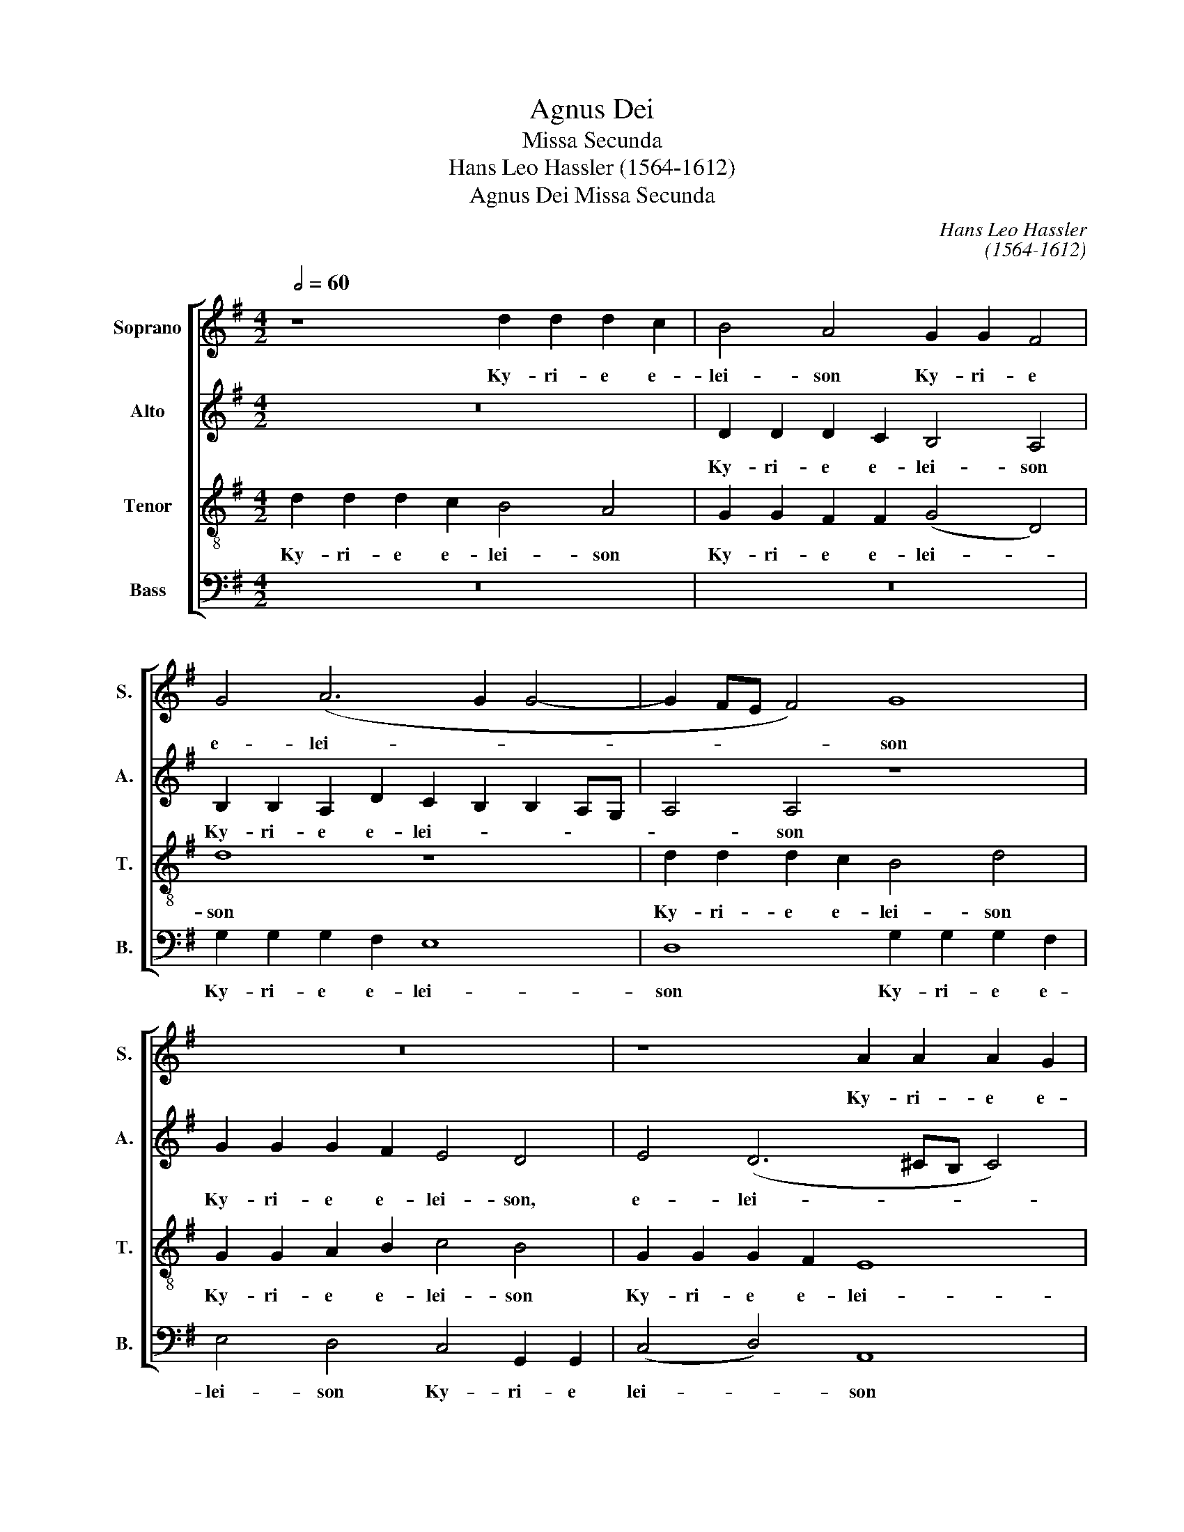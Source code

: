 X:1
T:Agnus Dei
T:Missa Secunda
T:Hans Leo Hassler (1564-1612)
T:Agnus Dei Missa Secunda
C:Hans Leo Hassler
C:(1564-1612)
%%score [ 1 2 3 4 ]
L:1/8
Q:1/2=60
M:4/2
K:G
V:1 treble nm="Soprano" snm="S."
V:2 treble nm="Alto" snm="A."
V:3 treble-8 transpose=-12 nm="Tenor" snm="T."
V:4 bass nm="Bass" snm="B."
V:1
 z8 d2 d2 d2 c2 | B4 A4 G2 G2 F4 | G4 (A6 G2 G4- | G2 FE F4) G8 | z16 | z8 A2 A2 A2 G2 | %6
w: Ky- ri- e e-|lei- son Ky- ri- e|e- lei- * *|* * * * son||Ky- ri- e e-|
w: ||||||
 F4 D4 d2 d2 d2 =c2 | B4 A4 G2 G2 F4 | G4 (A6 G2 G4- | G4 F4) G8 | G2 G2 G2 F2 E8 | D16 || %12
w: lei- son Ky- ri- e e-|lei- son Ky- ri- e|e- lei- * *|* * son|Ky- ri- e e- lei-|son.|
w: ||||||
 D4 G2 A2 B4 A4 | z2 G2 A2 B2 c4 B4 | z2 d2 c2 B2 (AG G4) F2 | G8 z8 | z16 | z8 z2 D2 G2 A2 | %18
w: Chri- ste e- lei- son|Chri- ste e- lei- son|Chri- ste e- le- * * i-|son||Chri- ste e-|
w: ||||||
 B4 A4 z2 G2 A2 B2 | c4 B2 B2 A8 | A16 || z16 | d2 d2 d2 c2 B4 A4 | G2 G2 F4 G4 (A4- | %24
w: lei- son Chri- ste e-|lei- son, e- lei-|son.||Ky- ri- e e- lei- son|Ky- ri- e e- le-|
w: ||||||
 A2 G2 G8) F4 | G4 z2 B2 A2 B2 c4 | B4 z2 B2 A2 ^G2 A4 | F2 A2 A2 B2 =c3 B A2 G2 | %28
w: * * * i-|son Ky- rie e- lei-|son Ky- rie e- lei-|son Ky- rie e- le- * * *|
w: ||||
 FD G4 F2 G2 B2 A2 B2 | c3 B A2 G2 d8 | B2 G2 G2 G2 G8 | G16 |] %32
w: * * * i- son Ky- rie e-|lei- * * * *|son Ky- rie e- lei-|son.|
w: ||||
[M:4/2][Q:1/2=72] G2 G2 G2 A2 B2 d2 d2 c2 | B8 G2 G2 G2 E2 | D2 F2 A2 A2 D4 d2 B2 | %35
w: et in ter- ra pax ho- mi- ni-|bus et in ter- ra|pax ho- mi- ni- bus bo- nae|
w: |||
 A4 B4 (AG G4 F2) | G4 B4 d4 c4 | B2 !>!B4 B2 A2 ^G2 A4 | A2 !>!d4 d2 =G4 A4 | B8 z8 | %40
w: vo- lun- ta- * * *|tis. Lau- da- mus|te. Be- ne- di- ci- mus|te. A- do- ra- mus|te.|
w: |||||
 z4 c6 c2 A4 | B3 B B2 (!>!d4 ^cB c4) | d8 z8 | d3 c B2 d2 c2 A2 B2 (d2- | d2 ^c2) d2 !>!A4 A2 B4 | %45
w: Gra- ti- as|a- gi- mus ti- * * *|bi|prop- ter ma- gnam glo- ri- am tu-|* * am. Do- mi- ne,|
w: |||||
 !>!c4 B2 !>!A4 A2 ^G4 | A4 A8 B4 | G4 A6 G2 G4- | G4 F4 G4 z4 | z16 | z8 z4 G4- | G4 F4 (E8 | %52
w: De- us, Rex coe- le-|stis, De- us|Pa- ter o- mni-|* po- tens.||Je-|* su Chri-|
w: |||||||
 E8) ^D4 F4- | F2 F2 F4 G4 A4 | B2 d2 c4 B4 c4- | c4 B4 A4 d4- | d2 c2 B2 A2 G4 A4- | A2 G2 G8 F4 | %58
w: * ste, Do-|* mi- ne De- us|A- gnus De- i, Fi-|* li- us Pa-|||
w: ||||||
 G16 || B4 B4 d2 B2 c2 A2 | B4 B4 z8 | z8 A6 B2 | A4 G4 F8 | ^G8 B4 B4 | d2 B2 c2 A2 B4 B4 | %65
w: tris.|Qui tol- lis pec- ca- ta|mun- di:|mi- se-|re- re no-|bis. Qui tol-|lis pec- ca- ta mun- di:|
w: |||||||
 z8 z4 B2 ^c2 | d4 z4 z4 A2 A2 | B2 A2 G2 F2 E4 F2 D2 | E4 D2 D2 E3 E F4 | G8 F8 | A6 B2 A4 G4 | %71
w: su- sci-|pe de- pre-|ca- ti- o- nem no- stram. Qui|se- des a dex- te- ram|Pa- tris:|mi- se- re- re|
w: ||||||
 F8 ^G8 | z4 E2 E2 A4 F4 | B3 A G4 F8 | z8 z4 A4 | B4 A2 d2 B2 ^c2 d4 | B12 A4 | G8 F8 || %78
w: no- bis.|Quo- ni- am tu|so- lus san- ctus,|Tu|so- lus Al- tis- si- mus:|Je- su|Chri- ste,|
w: |||||||
[M:3/2][Q:1/2=120] ^G4 A4 B4 | c8 A4 | ^G8 A4 | !>!B6 B2 A4 | !>!=G6 F2 !>!E4 | G4 !>!F8 | G8 A4 | %85
w: Cum San- cto|Spi- ri-|tu in|glo- ri- a|De- i Pa-|tris. A-|men. in|
w: |||||||
 !>!B6 B2 A4 | !>!G6 F2 !>!E4 | G4 !>!F8 ||[M:4/2][Q:1/2=80] G4 d2 c2 B2 A2 G2 F2 | %89
w: glo- ri- a|De- i Pa-|tris. A-|men. A- * * * * *|
w: ||||
 E6 F2 G2 C2 c4 | B16 |][M:4/2][Q:1/2=72] G4 G2 A2 B2 c2 d4 | G4 B4 d2 c2 B2 A2 | G8 G4 B4 | %94
w: |men.|Pa- trem o- mni- po- ten-|tem, Pa- trem o- mni- po-|ten- tem fa-|
w: |||||
 A4 B4 c4 A2 A2 | A8 A4 F2 F2 | G3 G A4 B4 c4 | B4 A2 B2 A2 G2 F3 F | G4 B2 B2 A4 d4 | %99
w: cto- rem cae- li et|ter- rae, vi- si-|bi- li- um o- mni-|um et in- vi- si- bi- li-|um, Et in u- num|
w: |||||
 c4 A4 B4 d4- | d4 A4 (c2 B2 B4-) | (B4 A4) B4 B4- | B2 B2 c4 B4 A4 | G2 F2 E2 E2 F8 | z16 | %105
w: Do- mi- num Je-|* su Chri- * *|* * stum, Fi-|* li- um De- i|u- ni- ge- ni- tum.||
w: ||||||
 z4 B2 B2 c3 c A4 | B4 ^c4 d4 A4 | F2 G2 A4 F4 z4 | z4 A2 d2 ^c4 d4 | z8 z4 d2 d2 | %110
w: an- te o- mni- a|sae- cu- la. De-|um de De- o,|De- o ve- rum,|ge- ni-|
w: |||||
 G2 B2 A4 B4 G4- | G2 A2 G2 ^F2 E4 D4 | E8 F4 D4 | E4 F6 F2 G4 | (A2 G2 G8) F4 | G4 B4 B4 d2 B2 | %116
w: tum, non fa- ctum Con-|* sub- stan- ti- a- lem|Pa- tri: per|quem o- mni- a|fa- * * cta|sunt. Qui pro- pter nos|
w: ||||||
 c2 A2 B4 z2 B2 B2 B2 | B4 B2 A2 G8 | F8 z8 | z4 d4 B8 | G4 B4 (c2 B2 A2 G2 | F4) A4 D4 G4- | %122
w: ho- mi- nes, et pro- pter|no- stram sa- lu-|tem|de- scen-|dit, de- scen- * * *|* dit de coe-|
w: ||||||
 (G4 F2 E2 F8) | G16 || G8 G8- | G4 A4 (B2 A2 B2 c2 | d4) c4 B4 B4 | c6 c2 B4 A4- | (A4 ^G4) A8 | %129
w: |lis.|Et in-|* car- na- * * *|* tus est de|Spi- ri- tu san-|* * cto|
w: |||||||
 A12 B4 | A4 G4 F6 F2 | ^G8 z4 E4 | F12 ^G4 | (A6 =GF E4) E4 | F16 || z8 d2 d2 d2 c2 | %136
w: ex Ma-|ri- a Vir- gi-|ne: et|ho- mo|fa- * * * ctus|est.|Cru- ci- fis- sus|
w: |||||||
 B3 B A2 A2 G4 F2 F2 | G3 G A6 G2 G4- | G4 F4 G4 d2 c2 | B4 A4 G6 G2 | F4 z2 F2 G2 A2 B4 | %141
w: e- ti- am pro no- bis sub|Pon- * ti- o Pi-|la- * to, pas- sus|et se- pul- tus|est. et re- sur- re-|
w: |||||
 A4 z2 G2 A2 B2 c4 | B4 z2 d2 c4 B4 | (A2 G4 ^F2) G4 B4 | c4 d4 e8 | c8 B8 | z4 D4 E4 F4 | %147
w: xit et re- sur- re-|xit ter- ti- a|di- * * e se-|cun- dum Scri-|ptu- ras.|et a- scen-|
w: ||||||
 G2 G2 A4 D2 G2 E4 | F4 A4 B4 A4 | G3 G F4 E8 | F4 z2 A2 =c3 B A2 G2 | G2 F2 G2 B2 B3 B B2 B2- | %152
w: dit in coe- lum, in coe-|lum, se- det ad|dex- te- ram Pa-|tris. Et i- te- rum ven-|tu- rus est cum glo- ri- a ju-|
w: |||||
 B2 B2 c4 B4 z2 G2 | D4 C4 B,6 B,2 | B,4 z4 B2 c2 d4 | B4 B2 c2 d4 B4 | z2 d2 d2 c2 B4 G4 | %157
w: * di- ca- re vi-|vos et mor- tu-|os: cu- jus re-|gni, cu- jus re- gni|non e- rit fi- nis,|
w: |||||
 z8 z2 c2 c2 B2 | A4 G4 z2 d2 B2 ^c2 | d16 | B16 || G6 G2 G3 G A4 | B4 d4 c6 c2 | %163
w: non e- rit|fi- nis, non e- rit|fi-|nis.|Et in Spi- ri- tum|san- ctum, Do- mi-|
w: ||||||
 B4 B2 A2 G2 G2 d4 | B8 z8 | z16 | z4 A2 A2 A4 A2 A2 | B3 B A4 d2 =c2 d2 B2 | A4 A2 A2 B3 c A2 A2 | %169
w: num, et vi- vi- fi- can-|tem:||Qui cum Pa- tre et|Fi- li- o si- mul a- do|ra- tur, Et con- glo- ri- fi-|
w: ||||||
 ^G4 A4 F6 =G2 | A4 G4 F4 G2 F2 | E8 F4 z2 A2 | B2 =c2 d4 G2 B2 c2 A2 | B4 z2 B2 B2 A2 B3 B | %174
w: ca- tur: qui lo-|cu- tus est per pro-|phe- tas. Et|u- nam san- ctam ca- tho- li-|cam et a- po- sto- li-|
w: |||||
 A2 B2 c3 A B8 | B4 d2 c2 B4 z4 | z2 d2 d2 =c2 d4 d4 | A2 A2 A2 A2 c4 B4 | A2 ^G2 A4 A4 d2 d2 | %179
w: cam Ec- cle- si am.|Con- fi- te- or|u- num ba- ptis- ma|in re- mi- si- o- nem|pec- ca- to- rum. Et ex-|
w: |||||
 B4 A4 z4 d2 d2 | B4 A4 c2 B2 G2 A2 | B4 A4 B2 d2 ^c4 ||[M:3/2][Q:1/2=120] d8 B4 | A4 A4 B4 | %184
w: pe- cto, et ex-|pe- cto re- sur- rec- ti-|o- nem mor- tu- o-|rum. et|vi- tam ven-|
w: |||||
 G8 F4 | E6 E2 D4 | E12 | F8 B4 | A4 A4 B4 | c8 B4 | A6 A2 G4 | (^F6 E2 F4) | G8 B4 | A4 A4 B4 | %194
w: tu- ri|sae- cu- li.|A-|men, et|vi- tam ven-|tu- ri|sae- cu- li.|A- * *|men, et|vi- tam ven-|
w: ||||||||||
 c8 B4 | A6 A2 G4 | d12 ||[M:4/2][Q:1/2=88] B4 (d2 c2 B2 A2 B4) | c4 (e2 d2 c2 B2 c4) | B16 |] %200
w: tu- ri|sae- cu- li.|A-|men. A- * * * *|men. A- * * * *|men.|
w: ||||||
[M:4/2][Q:1/2=72] z8 d8 | B4 d6 c2 B2 A2 | G4 B4 c4 B2 A2 | G8 A4 B4 | c8 B4 B4- | B2 B2 d4 c4 B4 | %206
w: San-|ctus, San- * * *|* ctus, San- * *||* ctus, Do-|* mi- nus De- us|
w: ||||||
 (A2 G2 G8) F4 | G8 B4 B2 B2 | B4 A2 B2 c4 B2 A2- | A2 A2 ^G4 A8 ||[M:3/2][Q:1/2=120] A8 z4 | %211
w: Sa- * * ba-|oth. Ple- ni sunt|coe- li et ter- ra glo-|* ri- a tu-|a.|
w: |||||
 B4 B4 A4 | G8 G4 | F8 G4 | B4 B4 A4 | G8 G4 | d12 ||[M:4/2][Q:1/2=72] B8 B4 B2 B2 | %218
w: Ho- san- na|in ex-|cel- sis|Ho- san- na|in ex-|cel-|sis. Ple- ni sunt|
w: |||||||
 B4 A2 B2 c4 B2 A2- | A2 A2 ^G4 A8 ||[M:3/2][Q:1/2=120] A8 z4 | B4 B4 A4 | G8 G4 | F8 G4 | %224
w: coe- li et ter- ra glo-|* ri- a tu-|a.|Ho- san- na|in ex-|cel- sis|
w: ||||||
 B4 B4 A4 | G8 G4 | d12 | B12 |][M:4/2][Q:1/2=76] z16 | z16 | z8 d8- | d4 c4 B8 | G4 B4 A8 | %233
w: Ho- san- na|in ex-|cel-|sis.|||Be-|* ne- dic-|tus qui ve-|
w: |||||||||
 G4 d4 c4 B4 | A4 B2 A2 B2 ^c2 d4- | d4 ^c4 d4 A4 | B4 =c4 (d6 c2 | B4) d4 c8 | B4 d4 c4 B4 | %239
w: nit in no- mi-|ne Do- * * * *|* mi- ni, Be-|ne- dic- tus _|_ qui ve-|nit in no- mi-|
w: ||||||
 A6 F2 G6 G2 | A4 G2 F2 G2 A2 F2 ED | E6 E2 D2 A2 d4 | B4 z2 G2 c4 A4 | B2 d2 c4 B8 | %244
w: ne in no- mi-|ne Do- * * * * * *|* mi- ni. Ho- san-|na Ho- san- na|in ex- cel- sis,|
w: |||||
 z2 G2 c4 A4 B2 d2 | ^c4 d2 B2 =c4 B4 | A2 G2 A4 B4 z2 B2 | c2 c2 B2 ^c2 (d2 =cB A4) | B16 |] %249
w: Ho- san- na in ex-|cel- sis, Ho- san- na|in rx- cel- sis, Ho-|san- na in ex- cel- * * *|sis.|
w: |||||
[M:4/2][Q:1/2=60] z16 | z16 | z8 d6 c2 | B4 B2 A2 G4 F4 | G4 A6 G2 G4- | (G4 F4) G4 B4- | %255
w: ||A- gnus|De- i qui tol- lis|pec- ca- ta mun-|* * di, mi-|
w: |||||* * * do-|
 B2 B2 d2 B2 c8 | B8 A6 B2 | A4 G4 F8 | ^G4 A8 B4 | (c2 B2 A2 G2 F4) A4- | A4 (G8 F4) | G16- | %262
w: * se- re- re no-|bis, mi- se-|re- re no-|bis, mi- se-|re- * * * * re|_ no- *|bis.|
w: * na no- bis pa-|cem, do- na|no- bis pa-|cem, do- na|no- * * * * bis|_ pa- *|cem.|
 G16 |] %263
w: _|
w: _|
V:2
 z16 | D2 D2 D2 C2 B,4 A,4 | B,2 B,2 A,2 D2 C2 B,2 B,2 A,G, | A,4 A,4 z8 | G2 G2 G2 F2 E4 D4 | %5
w: |Ky- ri- e e- lei- son|Ky- ri- e e- lei- * * * *|* son|Ky- ri- e e- lei- son,|
w: |||||
 E4 (D6 ^CB, C4) | D8 z8 | D2 D2 D2 =C2 B,4 A,4 | E4 D4 D4 ^C4 | D8 D8 | %10
w: e- lei- * * *|son|Ky- ri- e e- lei- son|Ky- ri- e e-|lei- son|
w: |||||
 C2 C2 B,2 B,2 (C2 G,2 C4) | B,16 || z8 G,4 C2 D2 | E4 D4 z2 C2 D2 E2 | =F4 E2 D2 (C3 B, A,4) | %15
w: Ky- ri- e e- lei- * *|son.|Chri- ste e-|lei- son Chri- ste e-|lei- son, e- lei- * *|
w: |||||
 B,4 z2 D2 E2 F2 G4 | F4 z2 E2 ^F2 G2 A4 | E2 G2 ^F4 G2 G2 E2 F2 | G3 F E2 DC B,4 D2 D2 | %19
w: son Chri- ste e- lei-|son Chri- ste e- lei-|son, e- lei- son Chri- ste e-|lei- * * * * * son, Chri-|
w: ||||
 E4 D2 (E3 D D4) ^C2 | D16 || z8 D2 D2 D2 =C2 | B,4 A,4 D2 D2 D2 A,2 | B,4 D4 D6 D2 | E4 ^C4 D8 | %25
w: ste e- le- * * i-|son.|Ky- ri- e e-|lei- son Ky- ri- e e-|lei- son Ky- ri-|e e- lei-|
w: ||||||
 D4 z2 G2 F2 G2 G4 | G4 z2 G2 E2 D2 E4 | D2 F2 F2 G2 (G3 F E4) | D2 D2 E2 D2 B,2 G2 F2 G2 | %29
w: son Ky- rie e- lei-|son Ky- rie e- lei-|son Ky- rie e- lei- * *|son, e- le- i- son Ky- rie e-|
w: ||||
 G3 F E4 F2 G4 F2 | G2 D2 D2 D2 E8 | D16 |][M:4/2] z8 G,2 G,2 G,2 A,2 | %33
w: lei- * * * * *|son Ky- rie e- lei-|son.|et in ter- ra|
w: ||||
 B,2 D2 D2 C2 B,2 B,2 B,2 A,2 | F,2 D2 F2 E2 F4 D2 D2 | F4 G4 (E4 D4) | D4 G4 G4 G4 | %37
w: pax ho- mi- ni- bus, in ter- ra|pax ho- mi- ni- bus bo- nae|vo- lun- ta- *|tis. Lau- da- mus|
w: ||||
 G2 !>!G4 G2 E2 D2 E4 | F2 !>!D4 D2 E4 F4 | G8 z8 | z4 G6 G2 F4 | G3 G F4 (A2 GF E4) | F8 z8 | %43
w: te. Be- ne- di- ci- mus|te. A- do- ra- mus|te.|Gra- ti- as|a- gi- mus ti- * * *|bi|
w: ||||||
 z4 G3 F E2 F2 G2 F2 | G2 E2 D2 !>!F4 F2 G4 | !>!G4 G2 !>!=F4 D2 E4 | E4 ^F8 G4 | E8 D4 D4 | %48
w: prop- ter ma- gnam glo- ri-|am tu- am. Do- mi- ne,|De- us, Rex coe- le-|stis, De- us|Pa- ter o-|
w: |||||
 E4 D4 B,4 D4- | D2 D2 D4 E4 D4 | E2 F2 G3 G F4 D4- | D4 D4 (=C2 B,2 B,4- | B,4 A,4) B,4 ^D4- | %53
w: mni- po- tens. Do-|* mi- ne fi- li,|u- ni- ge- ni- te: Je-|* su Chri- * *|* * ste. Do-|
w: |||||
 D2 ^D2 D4 E4 F4 | G2 =D2 (E2 F2) G4 G4- | G4 G4 F8 | G4 D4 E4 E4 | D8 D8 | D16 || %59
w: * mi- ne De- us|A- gnus De- * i, Fi-|* li- us|Pa- tris, Fi- li-|us Pa-|tris.|
w: ||||||
 G4 G4 F2 G2 E2 F2 | G4 G4 z8 | z8 F6 G2 | F2 F2 (E8 ^D4) | E8 =G4 G4 | F2 G2 E2 F2 G4 G4 | %65
w: Qui tol- lis pec- ca- ta|mun- di:|mi- se-|re- re no- *|bis. Qui tol-|lis pec- ca- ta mun- di:|
w: ||||||
 z8 z4 G2 E2 | D4 z4 z4 F2 F2 | G2 E2 E2 D2 ^C4 D2 B,2 | =C4 B,2 B,2 B,3 B, D4- | D2 (^CB, C4) D8 | %70
w: su- sci-|pe de- pre-|ca- ti- o- nem no- stram. Qui|se- des a dex- te- ram|_ Pa- * * tris:|
w: |||||
 F6 G2 F2 F2 E4- | (E4 ^D4) E4 B,2 B,2 | E4 ^C4 D6 C2 | (B,^C D4 C2) D8 | z8 z4 F4 | %75
w: mi- se- re- re no-|* * bis. Quo- ni-|am tu so- lus|san- * * * ctus,|Tu|
w: |||||
 G4 F2 F2 G2 E2 D4 | G12 F4 | E8 ^D8 ||[M:3/2] E4 F4 =G4 | G8 =F4 | E8 ^F4 | !>!=G6 G2 F4 | %82
w: so- lus Al- tis- si- mus:|Je- su|Chri- ste.|Cum San- cto|Spi- ri-|tu in|glo- ri- a|
w: |||||||
 !>!E6 D2 !>!C4 | D4 !>!D8 | D8 F4 | !>!G6 G2 F4 | !>!E6 D2 !>!C4 | D4 !>!D8 || %88
w: De- i Pa-|tris. A-|men. in|glo- ri- a|De- i Pa-|tris. A-|
w: ||||||
[M:4/2] B,4 (G,6 A,2 B,4) | C4 (C2 D2 E8) | D16 |][M:4/2] z8 G,4 G,2 A,2 | B,2 C2 D4 G,4 B,4 | %93
w: men. A- * *|men. A- * *|men.|Pa- trem o-|mni- po- ten- tem, o-|
w: |||||
 B,2 B,2 E4 D4 G4 | F4 G4 G4 F2 F2 | E8 F4 D2 D2 | E3 E F4 G4 G4 | G4 F2 G2 E2 D2 D3 D | %98
w: mni- po- ten- tem fa-|cto- rem cae- li et|ter- rae, vi- si-|bi- li- um o- mni-|um et in- vi- si- bi- li-|
w: |||||
 D4 G2 G2 F4 D4 | E4 F4 G4 G4 | =F8 (E6 D2 | C8) B,4 G4- | G2 G2 G4 G4 ^F4 | E2 D2 B,2 ^C2 D8 | %104
w: um, Et in u- num|Do- mi- num Je-|su Chri- *|* stum, Fi-|* li- um De- i|u- ni- ge- ni- tum.|
w: ||||||
 z16 | z4 G2 G2 E3 E F4 | G6 G2 F4 F4 | D2 E2 F4 D4 z4 | z4 D2 F2 E4 D4 | z8 z4 D2 D2 | %110
w: |an- te o- mni- a|sae- cu- la. De-|um de De- o,|De- o ve- rum,|ge- ni-|
w: ||||||
 E2 G2 F4 G4 E4- | E2 =F2 E2 D2 ^C2 C2 D4- | (D4 ^C4) D4 z2 B,2 | ^C4 D6 D2 D4 | E8 D8 | %115
w: tum, non fa- ctum Con-|* sub- stan- ti- a- lem Pa-|* * tri: per|quem o- mni- a|fa- cta|
w: |||||
 D4 G4 G4 F2 G2 | E2 F2 G4 z2 G2 G2 G2 | G4 D2 D2 E8 | A,4 A4 F8 | D4 F4 G4 D4 | E8 E8 | D12 D4 | %122
w: sunt. Qui pro- pter nos|ho- mi- nes, et pro- pter|no- stram sa- lu-|tem de- scen-|dit, de- scen- dit|de coe-|lis, de|
w: |||||||
 D16 | D16 || D8 E8- | E4 F4 G8- | G4 G4 G4 G4 | G6 G2 =F8 | E8 E8 | ^F12 G4 | F4 E4 ^D6 D2 | %131
w: coe-|lis.|Et in-|* car- na-|* tus est de|Spi- ri- tu|san- cto|ex Ma-|ri- a Vir- gi-|
w: |||||||||
 E8 z4 ^C4 | D8 D4 D4- | (D4 ^C2 B,2 C4) C4 | D16 || z16 | D2 D2 D2 C2 B,3 B, A,2 A,2 | %137
w: ne: et|ho- mo fa-|* * * * ctus|est.||Cru- ci- fis- sus e- ti- am pro|
w: ||||||
 B,4 A,2 A,2 C2 B,2 A,2 G,2 | A,8 G,4 B,2 C2 | D2 E4 (D4 ^CB, C2) C2 | D8 z4 G,4 | %141
w: no- bis sub Pon- ti- o Pi-|la- to, pas- sus|et se- pul- * * * tus|est. Et|
w: ||||
 C2 D2 E4 D4 z2 C2 | D2 E2 =F4 E4 D4 | C2 B,2 A,4 G,4 z2 G2 | E2 ^F4 G2 (E2 F2 G4- | %145
w: re- sur- rex- it, et|re- sur- re- xit ter-|ti- a di- e se-|cun- dum Scrip- tu- * *|
w: ||||
 G2 FE F4) G4 D4 | E4 F4 G2 G2 A4 | E4 A,4 (B,C D4 ^C2) | D4 F4 G4 F4 | E3 E D2 (D4 ^CB, C4) | %150
w: * * * * ras. Et|a- scen- dit in coe-|lum in coe- * * *|lum, se- det ad|dex- te- ram Pa- * * *|
w: |||||
 D4 z2 F2 G3 G E2 D2 | =C2 A,2 B,2 G2 G3 G G2 G2- | G2 G2 G4 G4 z2 D2 | B,4 G,4 G,6 G,2 | %154
w: tris. Et i- te- rum ven-|tu- rus est cum glo- ri- a ju-|* di- ca- re vi-|vos et mor- tu-|
w: ||||
 G,4 z4 z4 B,2 C2 | D4 B,4 z2 D2 D2 C2 | B,4 G,4 B,3 C D4 | E2 G2 G2 F2 E8 | E4 E4 F4 G4 | %159
w: os: cu- jus|re- gni non e- rit|fi- nis, cu- jus re-|gni non e- rit fi-|nis, non e- rit|
w: |||||
 (F2 D2 G8 F4) | G16 || D6 D2 E3 E F4 | G4 G4 E4 F4 | G4 G2 F2 E2 E2 F4 | G4 D2 E2 F4 E4 | %165
w: fi- * * *|nis.|Et in Spi- ri- tum|san- ctum, Do- mi-|num, et vi- vi- fi- can-|tem: qui ex Pa- tre|
w: ||||||
 G2 F2 E4 =F2 F2 E4 | D4 ^F2 F2 F4 E2 F2 | G3 G F4 D2 E2 D2 G2 | F4 F2 F2 G3 G =F2 F2 | %169
w: Fi- li- o- que pro- ce-|dit. Qui cum Pa- tre et|Fi- li- o si- mul a- do|ra- tur, Et con- glo- ri- fi-|
w: ||||
 E4 ^C4 D6 D2 | D2 D2 D4 D4 E2 D2- | (D2 ^CB, C4) D4 z2 F2 | G2 E2 D4 E2 D2 E2 F2 | %173
w: ca- tur: qui lo-|cu- tus est per pro- phe-|* * * * tas. Et|u- nam san- ctam ca- tho- li-|
w: ||||
 G4 z2 G2 G2 F2 G3 G | F2 G2 E2 F2 G8 | G4 F2 E2 G4 z4 | z2 D2 D2 E2 F4 F4 | F2 F2 F2 F2 G4 G4 | %178
w: cam et a- po- sto- li-|cam Ec- cle- si- am.|Con- fi- te- or|u- num ba- ptis- ma|in re- mi- si- o- nem|
w: |||||
 E2 D2 E4 F4 D2 D2 | G4 F4 z4 F2 F2 | G4 F4 G2 F2 E2 A,2 | D4 F4 G2 F2 A4 ||[M:3/2] F8 G4 | %183
w: pec- ca- to- rum. Et ex-|pe- cto, et ex-|pe- cto re- sur- rec- ti-|o- nem mor- tu- o-|rum. et|
w: |||||
 F4 F4 G4 | E8 D4 | ^C6 C2 D4 | (^C6 B,2 C4) | D8 G4 | F4 F4 G4 | G8 =F4 | =F6 F2 D4 | D12 | %192
w: vi- tam ven-|tu- ri|sae- cu- li.|A- * *|men, et|vi- tam ven-|tu- ri|sae- cu- li.|A-|
w: |||||||||
 D8 G4 | F4 F4 G4 | G8 =F4 | =F6 F2 D4 | (^F6 E2 F4) ||[M:4/2] G16- | G16- | G16 |] %200
w: men, et|vi- tam ven-|tu- ri|sae- cu- li.|A- * *|men.|_||
w: ||||||||
[M:4/2] D8 B,4 D4- | D2 C2 B,2 A,2 G,6 A,2 | B,2 C2 D4 E4 D2 C2 | D4 E8 D4 | (C2 B,2 A,4) D4 G4- | %205
w: San- ctus, San-|||* * ctus,|San- * * ctus, Do-|
w: |||||
 G2 G2 G4 G4 G4 | E8 D8 | D8 G4 G2 G2 | G4 F2 G2 G4 G2 E2- | E2 E2 D4 E8 ||[M:3/2] F8 z4 | %211
w: * mi- nus De- us|Sa- ba-|oth. Ple- ni sunt|coe- li et ter- ra glo-|* ri- a tu-|a.|
w: ||||||
 G4 G4 F4 | E8 E4 | D8 D4 | G4 G4 F4 | E8 E4 | (F6 E2 F4) ||[M:4/2] G8 G4 G2 G2 | %218
w: Ho- san- na|in ex-|cel- sis|Ho- san- na|in ex-|cel- * *|sis. Ple- ni sunt|
w: |||||||
 G4 F2 G2 G4 G2 E2- | E2 E2 D4 E8 ||[M:3/2] F8 z4 | G4 G4 F4 | E8 E4 | D8 D4 | G4 G4 F4 | E8 E4 | %226
w: coe- li et ter- ra glo-|* ri- a tu-|a.|Ho- san- na|in ex-|cel- sis|Ho- san- na|in ex-|
w: ||||||||
 (F6 E2 F4) | G12 |][M:4/2] D12 C4 | B,8 G,4 B,4 | A,8 G,4 G4 | F4 E4 D4 E2 D2 | E2 F2 G8 F4 | %233
w: cel- * *|sis.|Be- ne-|dic- tus qui|ve- nit in|no- mi- ne Do- *|* * * mi-|
w: |||||||
 G4 D4 E4 G4 | F4 G6 F2 F2 ED | E4 E4 D4 F4 | G4 A4 D4 F4 | G4 D2 D2 E4 F4 | G4 D4 E4 G4 | %239
w: ni, in no- mi-|ne Do- * * * *|* mi- ni, Be-|ne- di- ctus qui|ve- nit in no- mi-|ne, in no- mi-|
w: ||||||
 F6 D2 E4 D4 | ^C4 D6 E2 D2 CB, | A,4 A,4 D4 z2 D2 | G4 E2 E2 A2 E2 F4 | G2 (G4 F2) G2 D2 G4 | %244
w: ne, in no- mi-|ne Do- * * * *|* mi- ni. Ho-|san- na, ho- san- na in|ex- cel- * sis. Ho- san-|
w: |||||
 E2 E2 A4 F4 G2 D2 | E4 F2 G2 A4 G4 | ^F2 E2 F4 G2 D2 G2 G2 | A2 A2 D2 E2 ^F2 G4 F2 | G16 |] %249
w: na Ho- san- na in ex-|cel- sis, Ho- san- na|in rx- cel- sis, Ho- san- na|in ex- cel- * * * *|sis.|
w: |||||
[M:4/2] z16 | G6 F2 E4 D2 D2 | E2 F2 G6 FE F4 | G2 D2 D4 E2 B,2 D2 D2 | B,4 A,2 A,2 D4 ^C4 | %254
w: |A- gnus De- i qui|tol- * * * * *|lis, qui tol- lis pec- ca- ta|mun- di, pec- ca- ta|
w: |||||
 D8 B,4 G4- | G2 G2 A2 G2 G8 | G8 F6 G2 | F2 F2 (E8 ^D4) | E4 F8 =G4 | (G2 F2 E4) D8 | D16 | %261
w: mun- di, mi-|* se- re- re no-|bis, mi- se-|re- re no- *|bis, mi- se-|re- * * re|no-|
w: * * do-|* na no- bis pa-|cem, do- na|no- bis pa- *|cem, do- na|no- * * bis|pa-|
 D4 B,2 B,2 C2 D2 E4 | D16 |] %263
w: bis, mi- se- re- re no-|bis.|
w: cem, do- na no- bis pa-|cem.|
V:3
 d2 d2 d2 c2 B4 A4 | G2 G2 F2 F2 (G4 D4) | d8 z8 | d2 d2 d2 c2 B4 d4 | G2 G2 A2 B2 c4 B4 | %5
w: Ky- ri- e e- lei- son|Ky- ri- e e- lei- *|son|Ky- ri- e e- lei- son|Ky- ri- e e- lei- son|
w: |||||
 G2 G2 G2 F2 E8 | F4 A6 G2 F2 E2 | G4 F4 d2 d2 d2 c2 | B4 A2 A2 (B4 A2 G2 | A4) A4 B2 B2 B2 A2 | %10
w: Ky- ri- e e- lei-|son Ky- ri- e e-|lei- son Ky- ri- e e-|lei- son, e- lei- * *|* son Ky- ri- e e-|
w: |||||
 G16 | G16 || z16 | z16 | z8 z4 D4 | G2 A2 B4 A4 z2 G2 | A2 B2 c4 B4 z2 A2 | c2 B2 A4 G2 B2 c2 BA | %18
w: lei-|son.|||Chri-|ste e- lei- son Chri-|ste e- lei- son Chri-|ste e- lei- son, Chri- ste e- *|
w: ||||||||
 (G2 D2 E2 F2 G4) F4 | G6 G2 F2 (ED E4) | F16 || d2 d2 d2 =c2 B4 A4 | G2 G2 G2 F2 G4 D4 | %23
w: lei- * * * * son|Chri- ste e- lei- * *|son.|Ky- ri- e e- lei- son|Ky- ri- e e- lei- son|
w: |||||
 G4 A4 B4 A4 | (B4 A2 G2 A8) | B4 z2 d2 d2 d2 e4 | d2 B2 (e3 d ^c2 d4) c2 | %27
w: Ky- ri- e e-|lei- * * *|son Ky- rie e- lei-|son, e- le- * * * i-|
w: ||||
 d2 d2 d2 d2 e3 d =c2 B2 | A2 B2 A4 G2 d2 d2 d2 | e3 d c2 B2 A2 B2 A4 | G2 B2 B2 B2 (c2 G2 c4) | %31
w: son Ky- rie e- lei- * * *|* * * son Ky- rie e-|lei- * * * * * *|son Ky- rie e- lei- * *|
w: ||||
 B16 |][M:4/2] z16 | G2 G2 G2 A2 B2 d2 d2 c2 | B2 A2 A2 E2 B4 B2 B2 | d4 d4 (c3 B A4) | %36
w: son.||et in ter- ra pax ho- mi- ni-|bus, ho- mi- ni- bus bo- nae|vo- lun- ta- * *|
w: |||||
 B4 d4 d4 e4 | d2 !>!d4 e2 ^c2 d2 c4 | d8 z8 | z2 B2 d2 B2 =c4 A4 | B4 e6 e2 d4 | d3 d d4 e8 | %42
w: tis. Lau- da- mus|te. Be- ne- di- ci- mus|te.|Glo- ri- fi- ca- mus|te. Gra- ti- as|a- gi- mus ti-|
w: ||||||
 d4 d3 c B2 d2 c2 A2 | B2 A2 B4 z8 | z4 z2 !>!d4 d2 d4 | !>!e4 d2 !>!d4 A2 B4 | ^c4 d8 d4 | %47
w: bi prop- ter ma- gnam glo- ri-|am tu- am.|Do- mi- ne,|De- us, Rex coe- le-|stis, De- us|
w: |||||
 c8 B4 B4 | A4 A4 G4 B4- | B2 B2 B4 c4 B2 B2 | ^c2 d4 c2 d4 B4- | B4 A4 (G6 F2 | E8) F4 B4- | %53
w: Pa- ter o-|mni- po- tens. Do-|* mi- ne fi- li, u-|ni- ge- ni- te: Je-|* su Chri- *|* ste. Do-|
w: ||||||
 B2 B2 B4 e4 =d4 | G2 B2 A4 G4 e4- | e2 e2 d4 d4 A4 | B8 B4 c4 | (B4 A2 G2 A8) | B16 || z16 | %60
w: * mi- ne De- us|A- gnus De- i, Fi-|* li- us Pa- tris,|Fi- li- us|Pa- * * *|tris.||
w: |||||||
 B4 B4 d2 B2 c2 A2 | B4 B4 d6 d2 | d4 B4 B8 | B8 z8 | z8 B4 B4 | d2 B2 c2 A2 B4 B4 | %66
w: Qui tol- lis pec- ca- ta|mun- di: mi- se-|re- re no-|bis.|Qui tol-|lis pec- ca- ta mun- di:|
w: ||||||
 z4 B2 ^c2 d4 d2 d2 | d2 =c2 c2 A2 A4 A2 G2 | G4 G2 G2 B3 B A4 | (B2 A2 G4) A8 | d6 d2 d4 B4 | %71
w: su- sci- pe de- pre-|ca- ti- o- nem no- stram. Qui|se- des a dex- te- ram|Pa- * * tris:|mi- se- re- re|
w: |||||
 B8 B8 | E2 E2 A4 F4 B2 A2 | (G3 F E4) D4 A4 | B2 A2 B2 ^c2 d8 | z16 | d12 d4 | B8 B8 || %78
w: no- bis.|Quo- ni- am tu so- lus|san- * * ctus. Tu|so- lus Do- mi- nus.||Je- su|Chri- ste.|
w: |||||||
[M:3/2] B4 d4 d4 | e8 d4 | B8 d4 | !>!d6 d2 d4 | !>!B6 B2 !>!G4 | B4 !>!A8 | B8 d4 | !>!d6 d2 d4 | %86
w: Cum San- cto|Spi- ri-|tu in|glo- ri- a|De- i Pa-|tris. A-|men. in|glo- ri- a|
w: ||||||||
 !>!B6 B2 !>!G4 | B4 !>!A8 ||[M:4/2] B4 (B2 c2 d4) G4 | G6 F2 E3 F G4 | G16 |][M:4/2] z16 | %92
w: De- i Pa-|tris. A-|men. A- * * men,|A- * * * *|men.||
w: ||||||
 G4 G2 A2 B2 c2 d4 | (G6 A2 B4) d4 | d4 d4 e2 e2 d4- | d4 ^c4 d4 A2 A2 | =c3 c c4 d4 e4 | %97
w: Pa- trem o- mni- po- ten-|tem _ _ fa-|cto- rem cae- li et|_ ter- rae, vi- si-|bi- li- um o- mni-|
w: |||||
 d4 d2 d2 c2 B2 A3 A | B8 z8 | z16 | z16 | z8 z4 d4- | d2 d2 e4 d4 d4 | B2 A2 B2 A2 A4 A2 A2 | %104
w: um et in- vi- si- bi- li-|um.|||Fi-|* li- um De- i|u- ni- ge- ni- tum. et ex|
w: |||||||
 =c4 B4 (AG G4 F2) | G4 d2 d2 c3 c d4 | d4 e4 A8 | z8 z2 A2 F2 A2 | G3 G F4 z4 z2 A2 | %109
w: Pa- tre na- * * *|tum an- te o- mni- a|sae- cu- la.|Lu- men de|lu- mi- ne, de|
w: |||||
 B2 A2 G4 F8 | z8 z4 =c4- | c2 c2 c2 A2 A4 F4 | A8 A4 B4 | G4 A8 B4 | E4 (=c2 B2 A4) A4 | %115
w: De- o ve- ro.|Con-|* sub- stan- ti- a- lem|Pa- tri: per|quem o- mni-|a fa- * * cta|
w: ||||||
 B4 d4 d4 d2 d2 | c2 d2 d4 z2 d2 d2 d2 | d2 e2 B2 (d4 ^cB c4) | d8 z4 d4 | B8 G4 B4 | %120
w: sunt. Qui pro- pter nos|ho- mi- nes, et pro- pter|no- stram sa- lu- * * *|tem de-|scen- dit, de-|
w: |||||
 c4 B2 G2 (A2 G2 c2 B2 | A4) A4 B4 B4- | (B4 A2 G2 A8) | B16 || B8 B8- | B4 d4 d8- | d4 e4 d4 d4 | %127
w: scen- dit, de- scen- * * *|* dit de coe-||lis.|Et in-|* car- na-|* tus est de|
w: |||||||
 e6 e2 d8 | B8 ^c8 | d12 d4 | d4 B4 B6 B2 | B8 z4 A4 | A8 B8 | (E4 F2 =G2 A4) A4 | A16 || %135
w: Spi- ri- tu|san- cto|ex Ma-|ri- a Vir- gi-|ne: et|ho- mo|fa- * * * ctus|est.|
w: ||||||||
 d2 d2 d2 c2 B3 B A2 A2 | G4 F2 F2 G4 D4 | G4 F4 E8 | D8 z4 G2 A2 | G4 F4 E6 E2 | D8 z8 | z16 | %142
w: Cru- ci- fis- sus e- ti- am pro|no- bis sub Pon- ti-|o Pi- la-|to, pas- sus|et se- pul- tus|est.||
w: |||||||
 z8 x4 z2 D2 | =F2 G2 D4 G4 G4 | A4 B4 c8 | A8 G8 | z8 z4 D4 | E4 F4 G2 G2 A4 | D4 d4 G4 A4 | %149
w: Ter-|ti- a di- e se-|cun- dum Scri-|ptu- ras.|Et|a- scen- dit in coe-|lum, se- det ad|
w: |||||||
 =c3 c d4 A8 | D4 z2 d2 e3 d =c2 B2 | A2 A2 G2 d2 d3 d d2 d2- | d2 d2 e4 d4 z2 B2 | G4 E4 D6 D2 | %154
w: dex- te- ram Pa-|tris. Et i- te- rum ven-|tu- rus est cum glo- ri- a ju-|* di- ca- re vi-|vos et mor- tu-|
w: |||||
 D4 z4 G2 A2 B4 | G2 d2 d2 c2 B4 G4 | z2 B2 B2 A2 G2 d2 B2 A2 | (G3 A B4) c2 A2 A2 G2 | %158
w: os: cu- jus re-|gni non e- rit fi- nis,|cu- jus re- gni non e- rit|fi- * * nis, non e- rit|
w: ||||
 (c6 B2 A4) G2 G2 | A4 B4 A8 | G16 || B6 B2 B3 B d4 | d6 B2 c6 c2 | d4 d2 d2 B2 c2 A4 | %164
w: fi- * * nis, non|e- rit fi-|nis.|Et in Spi- ri- tum|san- ctum, Do- mi-|num, et vi- vi- fi- can-|
w: ||||||
 G4 B2 ^c2 d4 c4 | B2 d2 =c4 A2 d2 ^c4 | d4 d2 d2 d4 ^c2 d2 | G3 G d4 B2 A2 B2 G2 | %168
w: tem: qui ex Pa- tre|Fi- li- o- que pro- ce-|dit. Qui cum Pa- tre et|Fi- li- o si- mul a- do|
w: ||||
 d4 d2 d2 d3 e c2 d2 | B4 A4 A6 B2 | A4 B4 A4 =c2 A2 | A8 d8 | z16 | z4 d4 d2 d2 d3 d | %174
w: ra- tur, Et con- glo- ri- fi-|ca- tur: qui lo-|cu- tus est per pro-|phe- tas.||Et a- po- sto- li-|
w: ||||||
 d2 d2 c3 c d8 | z8 B4 d2 c2 | B2 B2 A2 G2 A4 A4 | d2 d2 d2 d2 e4 d4 | ^c2 d2 c4 d8 | %179
w: cam Ec- cle- si am.|Con- fi- te-|or u- num ba- ptis- ma|in re- mi- si- o- nem|pec- ca- to- rum.|
w: |||||
 z4 d2 d2 B4 A2 d2 | d4 d4 e2 d2 c2 c2 | B4 d4 d2 d2 e4 ||[M:3/2] d8 d4 | d4 d4 d4 | c8 A4 | %185
w: Et ex- pe- cto, ex-|pe- cto re- sur- rec- ti-|o- nem mor- tu- o-|rum. et|vi- tam ven-|tu- ri|
w: ||||||
 A6 A2 F4 | A12 | A8 d4 | d4 d4 d4 | e8 d4 | c6 c2 B4 | (A6 G2 A4) | B8 d4 | d4 d4 d4 | e8 d4 | %195
w: sae- cu- li.|A-|men, et|vi- tam ven-|tu- ri|sae- cu- li.|A- * *|men, et|vi- tam ven-|tu- ri|
w: ||||||||||
 c6 c2 B4 | (A6 G2 A4) ||[M:4/2] G4 (B2 c2 d2 c2 d4) | e4 (c2 d2 e2 d2 e4) | d16 |][M:4/2] z16 | %201
w: sae- cu- li.|A- * *|men. A- * * * *|men. A- * * * *|men.||
w: ||||||
 d8 B4 d4- | d2 c2 B2 A2 G6 A2 | B4 G4 E2 F2 G4- | G4 F4 G4 d4- | d2 d2 B4 e4 d4 | (c6 B2 A4) A4 | %207
w: San- ctus, San-||* ctus, San- * *|* * ctus, Do-|* mi- nus De- us|Sa- * * ba-|
w: ||||||
 B8 d4 d2 d2 | d4 d2 d2 e4 d2 ^c2- | c2 ^c2 d2 (d4 cB c4) ||[M:3/2] d8 z4 | d4 d4 d4 | B8 c4 | %213
w: oth. Ple- ni sunt|coe- li et ter- ra glo-|* ri- a tu- * * *|a.|Ho- san- na|in ex-|
w: ||||||
 A8 B4 | d4 d4 d4 | B8 c4 | (A6 G2 A4) ||[M:4/2] G8 d4 d2 d2 | d4 d2 d2 e4 d2 ^c2- | %219
w: cel- sis|Ho- san- na|in ex-|cel- * *|sis. Ple- ni sunt|coe- li et ter- ra glo-|
w: ||||||
 c2 ^c2 d2 (d4 cB c4) ||[M:3/2] d8 z4 | d4 d4 d4 | B8 c4 | A8 B4 | d4 d4 d4 | B8 c4 | (A6 G2 A4) | %227
w: * ri- a tu- * * *|a.|Ho- san- na|in ex-|cel- sis|Ho- san- na|in ex-|cel- * *|
w: ||||||||
 G12 |][M:4/2] z16 | z16 | z16 | z16 | z16 | z16 | z16 | z8 d8- | d4 =c4 B8 | G4 B4 A8 | G4 z4 z8 | %239
w: sis.||||||||Be-|* ne- dic-|tus qui ve-|nit|
w: ||||||||||||
 z4 d4 c4 B4 | A4 B2 A2 B2 ^c2 d4- | d4 ^c4 d8 | z2 G2 =c4 A2 A2 d2 D2 | G2 B2 A4 G4 z2 G2 | %244
w: in no- mi-|ne Do- * * * *|* mi- ni.|Ho- san- na, Ho- san- na|in ex- cel- sus, Ho-|
w: |||||
 c4 A2 A2 d2 D2 G2 B2 | A4 D2 G2 =F4 G4 | D2 E2 D4 G4 z2 G2 | =F2 F2 G2 E2 D8 | G16 |] %249
w: san- na, Ho- san- na in ex-|cel- sis, Ho- san- na|in rx- cel- sis, Ho-|san- na in ex- cel-|sis.|
w: |||||
[M:4/2] d6 c2 B4 B2 A2 | G4 A2 B2 c4 B4 | c2 B2 B2 AG A8 | G2 B2 B6 G2 A4 | e4 d4 (B4 A2 G2 | %254
w: A- gnus De- i qui|tol- lis pec- ca- ta|mun- * * * * *|di, qui tol- lis pec-|ca- ta mun- * *|
w: |||||
 A8) G4 d4- | d2 d2 d2 d2 e8 | d8 d6 d2 | d4 B4 B8 | B4 =d8 d4 | (e2 d2 c2 B2 A4) A4 | (B6 AG A8) | %261
w: * di, mi-|* se- re- re no-|bis, mi- se-|re- re no-|bis, mi- se-|re- * * * * re|no- * * *|
w: * * do-|* na no- bis pa-|cem, do- na|no- bis pa-|cem, do- na|no- * * * * bis|pa- * * *|
 B4 d2 d2 e2 d2 c4 | B16 |] %263
w: bis, mi- se- re- re no-|bis.|
w: cem, do- na no- bis pa-|cem.|
V:4
 z16 | z16 | G,2 G,2 G,2 F,2 E,8 | D,8 G,2 G,2 G,2 F,2 | E,4 D,4 C,4 G,,2 G,,2 | (C,4 D,4) A,,8 | %6
w: ||Ky- ri- e e- lei-|son Ky- ri- e e-|lei- son Ky- ri- e|lei- * son|
w: ||||||
 D,2 D,2 D,2 =C,2 B,,4 A,,4 | G,,4 D,2 D,2 G,4 D,4 | E,4 F,2 F,2 (G,4 E,4) | D,8 G,2 G,2 G,2 F,2 | %10
w: Ky- ri- e e- lei- son|Ky- rie e- lei- son|Ky- rie e- lei- *|son Ky- ri- e e-|
w: ||||
 (E,6 D,2 C,8) | G,,16 || z16 | z16 | z16 | z4 G,,4 C,2 D,2 E,4 | D,4 z2 C,2 D,2 E,2 =F,4 | %17
w: lei- * *|son.||||Chri- ste e- lei-|son Chri- ste e- lei-|
w: |||||||
 C,2 G,,2 D,4 G,,4 z4 | z2 G,,2 C,2 D,2 E,4 D,2 D,2 | (C,D,E,F,) G,2 G,,2 A,,8 | D,16 || z16 | %22
w: son, e- lei- son|Chri- ste e- lei- son, e-|lei- * * * son, e- lei-|son.||
w: |||||
 z8 G,2 G,2 G,2 F,2 | E,4 D,4 G,2 G,2 G,2 F,2 | (E,8 D,8) | G,,4 z2 G,2 D,2 G,2 C,4 | %26
w: Ky- ri- e e-|lei- son Ky- ri- e e-|lei- *|son Ky- rie e- lei-|
w: ||||
 G,4 z2 E,2 A,2 B,2 A,4 | D,2 D,2 D,2 G,2 C,4 C,2 C,2 | D,2 B,,2 C,2 D,2 G,,2 G,2 D,2 G,2 | %29
w: son Ky- rie e- lei-|son Ky- rie e- lei- son Ky-|rie e- le- i- son Ky- rie e-|
w: |||
 C,4 C,2 C,2 D,2 B,,2 D,4 | G,,2 G,2 G,2 G,2 C,8 | G,,16 |][M:4/2] z16 | z8 G,,2 G,,2 G,,2 A,,2 | %34
w: lei- son Ky- rie e- lei-|son Ky- rie e- lei-|son.||et in ter- ra|
w: |||||
 B,,2 D,2 D,2 C,2 B,,4 G,2 G,2 | D,4 B,,4 (C,4 D,4) | G,,4 G,4 B,4 C4 | %37
w: pax ho- mi- ni- bus bo- nae|vo- lun- ta- *|tis. Lau- da- mus|
w: |||
 G,2 !>!G,4 E,2 A,2 B,2 A,4 | D,8 z8 | z2 G,2 B,2 G,2 E,4 F,4 | G,4 C,6 C,2 D,4 | G,3 G, B,4 A,8 | %42
w: te. Be- ne- di- ci- mus|te.|Glo- ri- fi- ca- mus|te. Gra- ti- as|a- gi- mus ti-|
w: |||||
 D,8 G,3 F, E,2 F,2 | G,2 F,2 G,4 A,4 G,4 | z4 z2 !>!D,4 D,2 G,4 | !>!C,4 G,2 !>!D,4 =F,2 E,4 | %46
w: bi prop- ter ma- gnam|glo- ri- am tu- am.|Do- mi- ne,|De- us, Rex coe- le-|
w: ||||
 A,,4 D,8 G,4 | C,8 D,4 B,,4 | C,4 D,4 G,,4 G,4- | G,2 G,2 G,4 C,4 G,,2 !>!G,2- | %50
w: stis, De- us|Pa- ter o-|mni- po- tens. Do-|* mi- ne fi- li, u-|
w: ||||
 G,2 F,2 E,2 E,2 D,4 G,4- | G,4 D,4 (E,6 D,2 | C,8) B,,8 | z16 | z8 z4 C,4- | C,4 G,,4 D,8 | %56
w: * ni- ge- ni- te: Je-|* su Chri- *|* ste.||Fi-|* li- us|
w: ||||||
 G,6 F,2 E,2 D,2 C,4 | D,16 | G,,16 || z16 | G,4 G,4 F,2 G,2 E,2 F,2 | G,4 G,4 D,6 B,,2 | %62
w: Pa- * * * *||tris.||Qui tol- lis pec- ca- ta|mun- di: mi- se-|
w: ||||||
 D,4 E,4 B,,8 | E,8 z8 | z8 G,4 G,4 | F,2 G,2 E,2 F,2 G,4 G,4 | z4 G,2 E,2 D,4 D,2 D,2 | %67
w: re- re no-|bis.|Qui tol-|lis pec- ca- ta mun- di:|su- sci- pe de- pre-|
w: |||||
 G,,2 A,,2 C,2 D,2 A,,4 D,2 G,,2 | C,4 G,,2 G,,2 G,3 G, F,4 | E,8 D,8 | D,6 G,2 D,4 E,4 | %71
w: ca- ti- o- nem no- stram. Qui|se- des a dex- te- ram|Pa- tris:|mi- se- re- re|
w: ||||
 B,,8 E,8 | z16 | z8 z4 D,4 | G,2 F,2 G,2 E,2 D,8 | z16 | G,12 D,4 | E,8 B,,8 || %78
w: no- bis.||Tu|so- lus Do- mi- nus.||Je- su|Chri- ste.|
w: |||||||
[M:3/2] E,4 D,4 G,4 | C,8 D,4 | E,8 D,4 | !>!G,6 G,2 D,4 | !>!E,6 B,,2 !>!C,4 | G,,4 !>!D,8 | %84
w: Cum San- cto|Spi- ri-|tu in|glo- ri- a|De- i Pa-|tris. A-|
w: ||||||
 G,,8 D,4 | !>!G,6 G,2 D,4 | !>!E,6 B,,2 !>!C,4 | G,,4 !>!D,8 ||[M:4/2] G,,4 G,6 F,2 E,2 D,2 | %89
w: men. in|glo- ri- a|De- i Pa-|tris. A-|men. A- * * *|
w: |||||
 C,16 | G,,16 |][M:4/2] z16 | z8 G,4 G,2 F,2 | E,2 D,2 C,4 G,,4 G,4 | D,4 G,4 C,4 D,2 D,2 | %95
w: |men.||Pa- trem o-|mni- po- ten- tem fa-|cto- rem cae- li et|
w: ||||||
 A,8 D,4 D,2 D,2 | =C,3 C, A,,4 G,,4 C,4 | G,,4 D,2 B,,2 C,2 G,,2 D,3 D, | G,,8 z8 | z16 | z16 | %101
w: ter- rae, vi- si-|bi- li- um o- mni-|um et in- vi- si- bi- li-|um.|||
w: ||||||
 z8 z4 G,4- | G,2 G,2 C,4 G,4 D,4 | E,2 F,2 G,2 A,2 D,4 D,2 D,2 | E,4 D,4 (C,3 B,, A,,4) | %105
w: Fi-|* li- um De- i|u- ni- ge- ni- tum. et ex|Pa- tre na- * *|
w: ||||
 G,,4 G,2 G,2 A,3 A, D,4 | G,4 E,4 D,8 | z8 z2 F,2 D,2 F,2 | E,3 E, D,4 z4 z2 D,2 | %109
w: tum an- te o- mni- a|sae- cu- la.|Lu- men de|lu- mi- ne, de|
w: ||||
 G,2 F,2 E,4 D,8 | z8 z4 =C,4- | C,2 A,,2 C,2 D,2 A,,4 B,,4 | A,,8 D,4 G,4 | E,4 D,6 D,2 B,,4 | %114
w: De- o ve- ro.|Con-|* sub- stan- ti- a- lem|Pa- tri: per|quem o- mni- a|
w: |||||
 =C,8 D,8 | G,,4 G,4 G,4 B,2 G,2 | A,2 D,2 G,4 z2 G,2 G,2 G,2 | G,4 G,2 F,2 E,8 | D,16 | %119
w: fa- cta|sunt. Qui pro- pter nos|ho- mi- nes, et pro- pter|no- stram sa- lu-|tem|
w: |||||
 z8 z4 G,4 | E,8 C,4 C,4 | D,4 F,4 G,8 | D,16 | G,,16 || G,8 E,8- | E,4 D,4 (G,6 A,2 | %126
w: de-|scen- dit, de-|scen- dit de|coe-|lis.|Et in-|* car- na- *|
w: |||||||
 B,4) C4 G,4 G,,4 | C,6 C,2 D,8 | E,8 A,,8 | D,12 B,,4 | D,4 E,4 B,,6 B,,2 | E,8 z4 A,,4 | %132
w: * tus est de|Spi- ri- tu|san- cto|ex Ma-|ri- a Vir- gi-|ne: et|
w: ||||||
 D,8 B,,8 | A,,12 A,,4 |"^tacet" D,16 || z16 | z16 | z16 | z16 | z16 | z16 | z16 | z16 | z16 | %144
w: ho- mo|fa- ctus|est.||||||||||
w: ||||||||||||
 z16 | z16 | z16 | z16 | z16 | z16 | z4 z2 D,2 =C,3 G,, A,,2 B,,2 | %151
w: ||||||Et i- te- rum ven-|
w: |||||||
 C,2 D,2 G,,2 G,2 G,3 G, G,2 G,2- | G,2 G,2 C,4 G,4 z2 G,2 | G,,4 C,4 G,,6 G,,2 | %154
w: tu- rus est cum glo- ri- a ju-|* di- ca- re vi-|vos et mor- tu-|
w: |||
 G,,4 z4 z4 G,2 A,2 | B,4 G,4 z2 B,2 B,2 A,2 | G,4 G,4 z2 G,2 G,2 F,2 | E,8 C,8- | %158
w: os: cu- jus|re- gni non e- rit|fi- nis, non e- rit|fi- nis,|
w: ||||
 C,4 C,4 D,4 E,4 | D,16 | G,,16 || G,6 G,2 E,3 E, D,4 | G,4 B,4 A,6 A,2 | G,4 G,2 D,2 E,2 C,2 D,4 | %164
w: _ non e- rit|fi-|nis.|Et in Spi- ri- tum|san- ctum, Do- mi-|num, et vi- vi- fi- can-|
w: ||||||
 G,,4 G,2 E,2 D,4 A,4 | G,2 D,2 A,4 =F,2 D,2 A,4 | D,8 z8 | z16 | z4 z2 D,2 G,3 E, =F,2 D,2 | %169
w: tem: qui ex Pa- tre|Fi- li- o- que pro- ce-|dit.||Et con- glo- ri- fi-|
w: |||||
 E,4 A,,4 D,6 G,2 | F,4 G,4 D,4 =C,2 D,2 | A,,8 D,8 | z16 | z4 G,4 G,2 D,2 G,3 G, | %174
w: ca- tur: qui lo-|cu- tus est per pro-|phe- tas.||Et a- po- sto- li-|
w: |||||
 D,2 G,2 A,3 A, G,8 | z8 G,4 F,2 E,2 | G,2 G,2 F,2 E,2 D,4 D,4 | D,2 D,2 D,2 D,2 C,4 G,,4 | %178
w: cam Ec- cle- si am.|Con- fi- te-|or u- num ba- ptis- ma|in re- mi- si- o- nem|
w: ||||
 A,,2 B,,2 A,,4 D,8 | z4 D,2 D,2 G,4 D,2 D,2 | G,,4 D,4 C,2 D,2 E,2 F,2 | G,4 D,4 G,2 B,2 A,4 || %182
w: pec- ca- to- rum.|Et ex- pe- cto, ex-|pe- cto re- sur- rec- ti-|o- nem mor- tu- o-|
w: ||||
[M:3/2] D,8 G,4 | D,4 D,4 G,4 | C,8 D,4 | A,,6 A,,2 B,,4 | A,,12 | D,8 G,,4 | D,4 D,4 G,4 | %189
w: rum. et|vi- tam ven-|tu- ri|sae- cu- li.|A-|men, et|vi- tam ven-|
w: |||||||
 C,8 D,4 | =F,6 F,2 G,4 | D,12 | G,,8 G,4 | D,4 D,4 G,4 | C,8 D,4 | =F,6 F,2 G,4 | D,12 || %197
w: tu- ri|sae- cu- li.|A-|men, et|vi- tam ven-|tu- ri|sae- cu- li.|A-|
w: ||||||||
[M:4/2] G,,8 G,8 | C,8 C,8 | G,,16 |][M:4/2] z16 | z16 | G,8 E,4 G,4- | G,2 F,2 E,2 D,2 C,4 B,,4 | %204
w: men. A-|men. A-|men.|||San- ctus, San-|* * * * * ctus,|
w: |||||||
 A,,8 G,,4 G,4- | G,2 G,2 G,4 C,4 G,4 | C,8 D,8 | G,,8 G,4 G,2 G,2 | G,4 D,2 G,2 C,4 G,2 A,2- | %209
w: San- ctus Do-|* mi- nus De- us|Sa- ba-|oth. Ple- ni sunt|coe- li et ter- ra glo-|
w: |||||
 A,2 A,2 B,4 A,8 ||[M:3/2] D,8 z4 | G,4 G,4 D,4 | E,8 C,4 | D,8 G,,4 | G,4 G,4 D,4 | E,8 C,4 | %216
w: * ri- a tu-|a.|Ho- san- na|in ex-|cel- sis|Ho- san- na|in ex-|
w: |||||||
 D,12 ||[M:4/2] G,,8 G,4 G,2 G,2 | G,4 D,2 G,2 C,4 G,2 A,2- | A,2 A,2 B,4 A,8 ||[M:3/2] D,8 z4 | %221
w: cel-|sis. sis ni sunt|coe- li et ter- ra glo-|* ri- a tu-|a.|
w: |||||
 G,4 G,4 D,4 | E,8 C,4 | D,8 G,,4 | G,4 G,4 D,4 | E,8 C,4 | D,12 |"^tacet" G,,12 |][M:4/2] z16 | %229
w: Ho- san- na|in ex-|cel- sis|Ho- san- na|in ex-|cel-|sis.||
w: ||||||||
 z16 | z16 | z16 | z16 | z16 | z16 | z16 | z16 | z16 | z16 | z16 | z16 | z16 | z16 | z16 | z16 | %245
w: ||||||||||||||||
w: ||||||||||||||||
 z16 | z16 | z16 | z16 |][M:4/2] z8 G,6 F,2 | E,4 D,2 D,2 C,4 G,2 G,2 | C,2 D,2 E,4 D,8 | %252
w: ||||A- gnus|De- i qui tol- lis pec-|ca- ta mun- di,|
w: |||||||
 G,6 F,2 E,4 D,2 D,2 | E,4 F,2 F,2 G,4 E,4 | D,8 G,4 G,4- | G,2 G,2 F,2 G,2 C,8 | G,8 D,6 B,,2 | %257
w: A- gnus De- i qui|tol- lis pec- ca- ta|mun- di, mi-|* se- re- re no-|bis, mi- se-|
w: ||* * do-|* na no- bis pa-|cem, do- na|
 D,4 E,4 B,,8 | E,4 =D,8 G,4 | (C,8 D,4) F,4 | (G,6 F,E, D,8) | G,4 G,2 G,2 C,2 B,,2 C,4 | G,,16 |] %263
w: re- re no-|bis, mi- se-|re- * re|no- * * *|bis, mi- se- re- re no-|bis.|
w: no- bis pa-|cem, do- na|no- * bis|pa- * * *|cem, do- na no- bis pa-|cem.|


